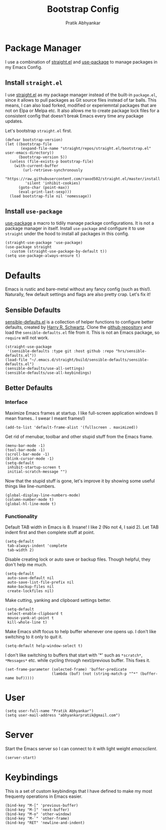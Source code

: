 #+title: Bootstrap Config
#+author: Pratik Abhyankar

* Package Manager
I use a combination of [[https://github.com/radian-software/straight.el][straight.el]] and [[https://github.com/jwiegley/use-package][use-package]] to manage
packages in my Emacs Config.
** Install ~straight.el~
I use [[https://github.com/radian-software/straight.el][straight.el]] as my package manager instead of the built-in
~package.el~, since it allows to pull packages as Git source files
instead of tar balls. This means, I can also load forked, modified or
experiemntal packages that are not on Elpa or Melpa etc. It also
allows me to create package lock files for a consistent config that
doesn't break Emacs every time any package updates.

Let's bootstrap ~straight.el~ first.
#+begin_src elisp
  (defvar bootstrap-version)
  (let ((bootstrap-file
         (expand-file-name "straight/repos/straight.el/bootstrap.el" user-emacs-directory))
        (bootstrap-version 5))
    (unless (file-exists-p bootstrap-file)
      (with-current-buffer
          (url-retrieve-synchronously
           "https://raw.githubusercontent.com/raxod502/straight.el/master/install.el"
           'silent 'inhibit-cookies)
        (goto-char (point-max))
        (eval-print-last-sexp)))
    (load bootstrap-file nil 'nomessage))
#+end_src

** Install ~use-package~
[[https://github.com/jwiegley/use-package][use-package]] a macro to tidily manage package configurations. It is not
a package manager in itself. Install ~use-package~ and configure it to
use ~straight~ under the hood to install all packages in this config.
#+begin_src elisp
  (straight-use-package 'use-package)
  (use-package straight
    :custom (straight-use-package-by-default t))
  (setq use-package-always-ensure t)
#+end_src

* Defaults
Emacs is rustic and bare-metal without any fancy config (such as
this!). Naturally, few default settings and flags are also pretty
crap. Let's fix it!
** Sensible Defaults
[[https://harryrschwartz.com/2015/11/23/sensible-defaults-el][sensible-defaults.el]] is a collection of helper functions to configure
better defaults, created by [[https://harryrschwartz.com/][Harry R. Schwartz]]. Clone the [[https://github.com/hrs/sensible-defaults.el][github
repository]] and load the ~sensible-defaults.el~ file from it. This is
not an Emacs package, so ~require~ will not work.
#+begin_src elisp
  (straight-use-package
   '(sensible-defaults :type git :host github :repo "hrs/sensible-defaults.el"))
  (load-file "~/.emacs.d/straight/build/sensible-defaults/sensible-defaults.el")
  (sensible-defaults/use-all-settings)
  (sensible-defaults/use-all-keybindings)
#+end_src

** Better Defaults
*** Interface
Maximize Emacs frames at startup. I like full-screen application windows (I mean
frames.. I swear I meant frames!)
#+begin_src elisp
  (add-to-list 'default-frame-alist '(fullscreen . maximized))
#+end_src

Get rid of menubar, toolbar and other stupid stuff from the Emacs frame.
#+begin_src elisp
  (menu-bar-mode -1)
  (tool-bar-mode -1)
  (scroll-bar-mode -1)
  (blink-cursor-mode -1)
  (setq-default
   inhibit-startup-screen t
   initial-scratch-message "")
#+end_src

Now that the stupid stuff is gone, let's improve it by showing some useful
things like line-numbers.
#+begin_src elisp
  (global-display-line-numbers-mode)
  (column-number-mode t)
  (global-hl-line-mode t)
#+end_src

*** Functionality
Default TAB width in Emacs is 8. Insane! I like 2 (No not 4, I said 2). Let TAB
indent first and then complete stuff at point.
#+begin_src elisp
  (setq-default
   tab-always-indent 'complete
   tab-width 2)
#+end_src

Disable creating lock or auto save or backup files. Though helpful, they don't
help me much.
#+begin_src elisp
  (setq-default
   auto-save-default nil
   auto-save-list-file-prefix nil
   make-backup-files nil
   create-lockfiles nil)
#+end_src

Make cutting, yanking and clipboard settings better.
#+begin_src elisp
	(setq-default
	 select-enable-clipboard t
	 mouse-yank-at-point t
	 kill-whole-line t)
#+end_src

Make Emacs shift focus to help buffer whenever one opens up. I don't like
switching to it only to quit it.
#+begin_src elisp
  (setq-default help-window-select t)
#+end_src

I don't like switching to buffers that start with '*' such as ~*scratch*~,
~*Messages*~ etc. while cycling through next/previous buffer. This fixes it.
#+begin_src elisp
  (set-frame-parameter (selected-frame) 'buffer-predicate
                       (lambda (buf) (not (string-match-p "^*" (buffer-name buf)))))
#+end_src

* User
#+begin_src elisp
  (setq user-full-name "Pratik Abhyankar")
  (setq user-mail-address "abhyankarpratik@gmail.com")
#+end_src

* Server
Start the Emacs server so I can connect to it with light weight /emacsclient/.
#+begin_src elisp
  (server-start)
#+end_src

* Keybindings
This is a set of custom keybindings that I have defined to make my most
frequenty operations in Emacs easier.
#+begin_src elisp
  (bind-key "M-[" 'previous-buffer)
  (bind-key "M-]" 'next-buffer)
  (bind-key "M-o" 'other-window)
  (bind-key "M-`" 'other-frame)
  (bind-key "RET" 'newline-and-indent)
#+end_src

